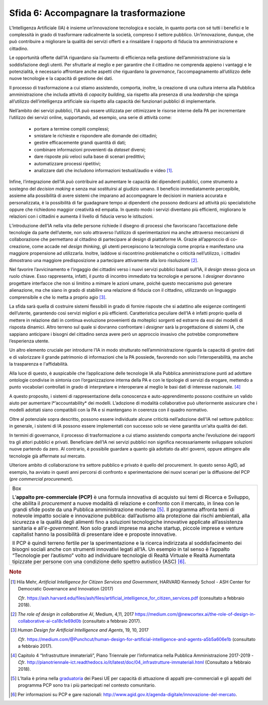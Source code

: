 Sfida 6: Accompagnare la trasformazione
---------------------------------------

L'Intelligenza Artificiale (IA) è insieme un’innovazione tecnologica e
sociale, in quanto porta con sé tutti i benefici e le complessità in
grado di trasformare radicalmente la società, compreso il settore
pubblico. Un’innovazione, dunque, che può contribuire a migliorare la
qualità dei servizi offerti e a rinsaldare il rapporto di fiducia tra
amministrazione e cittadino.

Le opportunità offerte dall’IA riguardano sia l’aumento di efficienza
nella gestione dell’amministrazione sia la soddisfazione degli utenti.
Per sfruttarle al meglio e per garantire che il cittadino ne comprenda
appieno i vantaggi e le potenzialità, è necessario affrontare anche
aspetti che riguardano la *governance*, l’accompagnamento all’utilizzo
delle nuove tecnologie e la capacità di gestione dei dati.

Il processo di trasformazione a cui stiamo assistendo, comporta,
inoltre, la creazione di una cultura interna alla Pubblica
amministrazione che includa attività di *capacity building*, sia
rispetto alla presenza di una *leadership* che spinga all’utilizzo
dell’intelligenza artificiale sia rispetto alla capacità dei funzionari
pubblici di implementarle.

Nell’ambito dei servizi pubblici, l’IA può essere utilizzata per
ottimizzare le risorse interne della PA per incrementare l’utilizzo dei
servizi online, supportando, ad esempio, una serie di attività come:

    - portare a termine compiti complessi;

    - smistare le richieste e rispondere alle domande dei cittadini;

    - gestire efficacemente grandi quantità di dati;

    - combinare informazioni provenienti da *dataset* diversi;

    - dare risposte più veloci sulla base di scenari predittivi;

    - automatizzare processi ripetitivi;

    - analizzare dati che includono informazioni testuali/audio e video [1]_.

Infine, l’integrazione dell’IA può contribuire ad aumentare le capacità
dei dipendenti pubblici, come strumento a sostegno del *decision making*
e senza mai sostituirsi al giudizio umano. Il beneficio immediatamente
percepibile, assieme alla possibilità di avere sistemi che imparano ad
accompagnare le decisioni in maniera accurata e personalizzata, è la
possibilità di far guadagnare tempo ai dipendenti che possono dedicarsi
ad attività più specialistiche oppure che richiedono maggior creatività
ed empatia. In questo modo i servizi diventano più efficienti,
migliorano le relazioni con i cittadini e aumenta il livello di fiducia
verso le istituzioni.

L’introduzione dell’IA nella vita delle persone richiede il disegno di
processi che favoriscano l’accettazione delle tecnologie da parte
dell’utente, non solo attraverso l’utilizzo di sperimentazioni ma anche
attraverso meccanismi di collaborazione che permettano al cittadino di
partecipare al design di piattaforme IA. Grazie all’approccio di
co-creazione, come accade nel *design thinking*, gli utenti percepiscono
la tecnologia come propria e manifestano una maggiore propensione ad
utilizzarla. Inoltre, laddove si riscontrino problematiche o criticità
nell’utilizzo, i cittadini dimostrano una maggiore predisposizione a
partecipare attivamente alla loro risoluzione [2]_.

Nel favorire l’avvicinamento e l’ingaggio dei cittadini verso i nuovi
servizi pubblici basati sull’IA, il *design* stesso gioca un ruolo
chiave. Esso rappresenta, infatti, il punto di incontro immediato tra
tecnologie e persone. I *designer* dovranno progettare interfacce che
non si limitino a mimare le azioni umane, poiché questo meccanismo può
generare alienazione, ma che siano in grado di stabilire una relazione
di fiducia con il cittadino, utilizzando un linguaggio comprensibile e
che lo metta a proprio agio [3]_.

La sfida sarà quella di costruire sistemi flessibili in grado di fornire
risposte che si adattino alle esigenze contingenti dell’utente,
garantendo così servizi migliori e più efficienti. Caratteristica
peculiare dell’IA è infatti proprio quella di mettere in relazione dati
in continua evoluzione provenienti da molteplici sorgenti ed estrarre da
essi dei modelli di risposta dinamici. Altro terreno sul quale si
dovranno confrontare i *designer* sarà la progettazione di sistemi IA,
che sappiano anticipare i bisogni del cittadino senza avere però un
approccio invasivo che potrebbe compromettere l’esperienza utente.

Un altro elemento cruciale per introdurre l’IA in modo strutturato
nell’amministrazione riguarda la capacità di gestire dati e di
valorizzare il grande patrimonio di informazioni che la PA possiede,
favorendo non solo l’interoperabilità, ma anche la trasparenza e
l'affidabilità.

Alla luce di questo, è auspicabile che l’applicazione delle tecnologie
IA alla Pubblica amministrazione punti ad adottare ontologie condivise
in sintonia con l’organizzazione interna della PA e con le tipologie di
servizi da erogare, mettendo a punto vocabolari controllati in grado di
interpretare e interoperare al meglio le basi dati di interesse
nazionale. [4]_

A questo proposito, i sistemi di rappresentazione della conoscenza e
auto-apprendimento possono costituire un valido aiuto per aumentare
l*’accountability* dei modelli. L’adozione di modalità collaborative
può ulteriormente assicurare che i modelli adottati siano compatibili
con la PA e si mantengano in coerenza con il quadro normativo.

Oltre al potenziale sopra descritto, possono essere individuate alcune
criticità nell’adozione dell'IA nel settore pubblico: in generale, i
sistemi di IA possono essere implementati con successo solo se viene
garantita un'alta qualità dei dati.

In termini di governance, il processo di trasformazione a cui stiamo
assistendo comporta anche l’evoluzione dei rapporti tra gli attori
pubblici e privati. Beneficiare dell’IA nei servizi pubblici non
significa necessariamente sviluppare soluzioni nuove partendo da zero.
Al contrario, è possibile guardare a quanto già adottato da altri
governi, oppure attingere alle tecnologie già affermate sul mercato.

Ulteriore ambito di collaborazione tra settore pubblico e privato è
quello del procurement. In questo senso AgID, ad esempio, ha avviato in
questi anni percorsi di confronto e sperimentazione dei nuovi scenari
per la diffusione del PCP (*pre commercial procurement*).

+-----------------------------------------------------------------------+
| Box                                                                   |
|                                                                       |
| L’**appalto pre-commerciale (PCP)** è una formula innovativa di       |
| acquisto sui temi di Ricerca e Sviluppo, che abilita il *procurement* |
| a nuove modalità di relazione e confronto con il mercato, in linea    |
| con le grandi sfide poste da una Pubblica amministrazione             |
| moderna [5]_. Il programma affronta temi di notevole impatto sociale  |
| e innovazione pubblica: dall’autismo alla protezione dai rischi       |
| ambientali, alla sicurezza e la qualità degli alimenti fino a         |
| soluzioni tecnologiche innovative applicate all’assistenza sanitaria  |
| e all’*e-government*. Non solo grandi imprese ma anche startup,       |
| piccole imprese e venture capitalist hanno la possibilità di          |
| presentare idee e proposte innovative.                                |
|                                                                       |
| Il PCP è quindi terreno fertile per la sperimentazione e la ricerca   |
| indirizzata al soddisfacimento dei bisogni sociali anche con          |
| strumenti innovativi legati all’IA. Un esempio in tal senso è         |
| l’appalto “Tecnologie per l’autismo” volto ad individuare tecnologie  |
| di Realtà Virtuale e Realtà Aumentata tipizzate per persone con una   |
| condizione dello spettro autistico (ASC) [6]_.                        |
+-----------------------------------------------------------------------+

.. discourse::
   :topic_identifier: 756

.. rubric:: Note

.. [1]
   Hila Mehr, *Artificial Intelligence for Citizen Services and
   Government*, HARVARD Kennedy School - ASH Center for Democratic
   Governance and Innovation (2017)

   *Cfr*.
   https://ash.harvard.edu/files/ash/files/artificial_intelligence_for_citizen_services.pdf
   (consultato a febbraio 2018).

.. [2]
   *The role of design in collaborative AI*, Medium, 4,11, 2017
   `https://medium.com/@newcortex.ai/the-role-of-design-in-collaborative-ai-ca18c1e69d0b <https://medium.com/@newcortex.ai/the-role-of-design-in-collaborative-ai-ca18c1e69d0b>`__
   (consultato a febbraio 2017).

.. [3]
   *Human Design for Artificial Intelligence and Agents*, 19, 10, 2017

   *Cfr*.
   `https://medium.com/@Punchcut/human-design-for-artificial-intelligence-and-agents-a5b5a606e1b <https://medium.com/@Punchcut/human-design-for-artificial-intelligence-and-agents-a5b5a606e1b>`__
   (consultato a febbraio 2017).

.. [4]
   Capitolo 4 “Infrastrutture immateriali”, Piano Triennale per
   l’informatica nella Pubblica Amministrazione 2017-2019 - *Cfr*.
   `http://pianotriennale-ict.readthedocs.io/it/latest/doc/04_infrastrutture-immateriali.html <http://pianotriennale-ict.readthedocs.io/it/latest/doc/04_infrastrutture-immateriali.html>`__
   (Consultato a febbraio 2018).

.. [5]
   L’Italia è prima nella
   `graduatoria <https://ec.europa.eu/digital-single-market/news/innovation-procurement-initiatives-around-europe>`__
   dei Paesi UE per capacità di attuazione di appalti pre-commerciali e
   gli appalti del programma PCP sono tra i più partecipati nel contesto
   comunitario.

.. [6]
   Per informazioni su PCP e gare nazionali:
   `http://www.agid.gov.it/agenda-digitale/innovazione-del-mercato <http://www.agid.gov.it/agenda-digitale/innovazione-del-mercato>`__.
